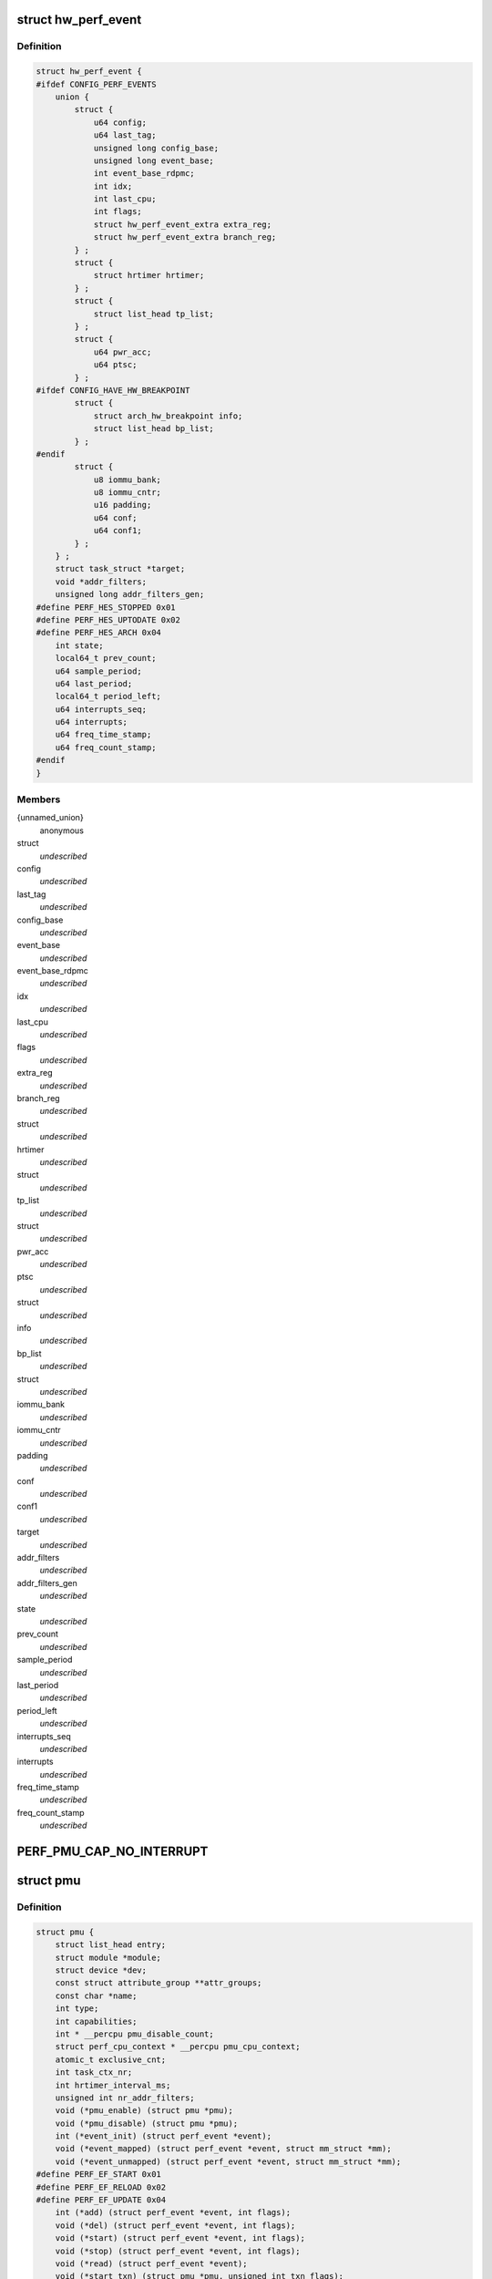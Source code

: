 .. -*- coding: utf-8; mode: rst -*-
.. src-file: include/linux/perf_event.h

.. _`hw_perf_event`:

struct hw_perf_event
====================

.. c:type:: struct hw_perf_event

    performance event hardware details:

.. _`hw_perf_event.definition`:

Definition
----------

.. code-block:: c

    struct hw_perf_event {
    #ifdef CONFIG_PERF_EVENTS
        union {
            struct {
                u64 config;
                u64 last_tag;
                unsigned long config_base;
                unsigned long event_base;
                int event_base_rdpmc;
                int idx;
                int last_cpu;
                int flags;
                struct hw_perf_event_extra extra_reg;
                struct hw_perf_event_extra branch_reg;
            } ;
            struct {
                struct hrtimer hrtimer;
            } ;
            struct {
                struct list_head tp_list;
            } ;
            struct {
                u64 pwr_acc;
                u64 ptsc;
            } ;
    #ifdef CONFIG_HAVE_HW_BREAKPOINT
            struct {
                struct arch_hw_breakpoint info;
                struct list_head bp_list;
            } ;
    #endif
            struct {
                u8 iommu_bank;
                u8 iommu_cntr;
                u16 padding;
                u64 conf;
                u64 conf1;
            } ;
        } ;
        struct task_struct *target;
        void *addr_filters;
        unsigned long addr_filters_gen;
    #define PERF_HES_STOPPED 0x01
    #define PERF_HES_UPTODATE 0x02
    #define PERF_HES_ARCH 0x04
        int state;
        local64_t prev_count;
        u64 sample_period;
        u64 last_period;
        local64_t period_left;
        u64 interrupts_seq;
        u64 interrupts;
        u64 freq_time_stamp;
        u64 freq_count_stamp;
    #endif
    }

.. _`hw_perf_event.members`:

Members
-------

{unnamed_union}
    anonymous

struct
    *undescribed*

config
    *undescribed*

last_tag
    *undescribed*

config_base
    *undescribed*

event_base
    *undescribed*

event_base_rdpmc
    *undescribed*

idx
    *undescribed*

last_cpu
    *undescribed*

flags
    *undescribed*

extra_reg
    *undescribed*

branch_reg
    *undescribed*

struct
    *undescribed*

hrtimer
    *undescribed*

struct
    *undescribed*

tp_list
    *undescribed*

struct
    *undescribed*

pwr_acc
    *undescribed*

ptsc
    *undescribed*

struct
    *undescribed*

info
    *undescribed*

bp_list
    *undescribed*

struct
    *undescribed*

iommu_bank
    *undescribed*

iommu_cntr
    *undescribed*

padding
    *undescribed*

conf
    *undescribed*

conf1
    *undescribed*

target
    *undescribed*

addr_filters
    *undescribed*

addr_filters_gen
    *undescribed*

state
    *undescribed*

prev_count
    *undescribed*

sample_period
    *undescribed*

last_period
    *undescribed*

period_left
    *undescribed*

interrupts_seq
    *undescribed*

interrupts
    *undescribed*

freq_time_stamp
    *undescribed*

freq_count_stamp
    *undescribed*

.. _`perf_pmu_cap_no_interrupt`:

PERF_PMU_CAP_NO_INTERRUPT
=========================

.. c:function::  PERF_PMU_CAP_NO_INTERRUPT()

    :capabilities flags

.. _`pmu`:

struct pmu
==========

.. c:type:: struct pmu

    generic performance monitoring unit

.. _`pmu.definition`:

Definition
----------

.. code-block:: c

    struct pmu {
        struct list_head entry;
        struct module *module;
        struct device *dev;
        const struct attribute_group **attr_groups;
        const char *name;
        int type;
        int capabilities;
        int * __percpu pmu_disable_count;
        struct perf_cpu_context * __percpu pmu_cpu_context;
        atomic_t exclusive_cnt;
        int task_ctx_nr;
        int hrtimer_interval_ms;
        unsigned int nr_addr_filters;
        void (*pmu_enable) (struct pmu *pmu);
        void (*pmu_disable) (struct pmu *pmu);
        int (*event_init) (struct perf_event *event);
        void (*event_mapped) (struct perf_event *event, struct mm_struct *mm);
        void (*event_unmapped) (struct perf_event *event, struct mm_struct *mm);
    #define PERF_EF_START 0x01
    #define PERF_EF_RELOAD 0x02
    #define PERF_EF_UPDATE 0x04
        int (*add) (struct perf_event *event, int flags);
        void (*del) (struct perf_event *event, int flags);
        void (*start) (struct perf_event *event, int flags);
        void (*stop) (struct perf_event *event, int flags);
        void (*read) (struct perf_event *event);
        void (*start_txn) (struct pmu *pmu, unsigned int txn_flags);
        int (*commit_txn) (struct pmu *pmu);
        void (*cancel_txn) (struct pmu *pmu);
        int (*event_idx) (struct perf_event *event);
        void (*sched_task) (struct perf_event_context *ctx, bool sched_in);
        size_t task_ctx_size;
        void *(*setup_aux) (int cpu, void **pages, int nr_pages, bool overwrite);
        void (*free_aux) (void *aux);
        int (*addr_filters_validate) (struct list_head *filters);
        void (*addr_filters_sync) (struct perf_event *event);
        int (*filter_match) (struct perf_event *event);
    }

.. _`pmu.members`:

Members
-------

entry
    *undescribed*

module
    *undescribed*

dev
    *undescribed*

attr_groups
    *undescribed*

name
    *undescribed*

type
    *undescribed*

capabilities
    *undescribed*

pmu_disable_count
    *undescribed*

pmu_cpu_context
    *undescribed*

exclusive_cnt
    *undescribed*

task_ctx_nr
    *undescribed*

hrtimer_interval_ms
    *undescribed*

nr_addr_filters
    *undescribed*

pmu_enable
    *undescribed*

pmu_disable
    *undescribed*

event_init
    *undescribed*

event_mapped
    *undescribed*

event_unmapped
    *undescribed*

add
    *undescribed*

del
    *undescribed*

start
    *undescribed*

stop
    *undescribed*

read
    *undescribed*

start_txn
    *undescribed*

commit_txn
    *undescribed*

cancel_txn
    *undescribed*

event_idx
    *undescribed*

sched_task
    *undescribed*

task_ctx_size
    *undescribed*

setup_aux
    *undescribed*

free_aux
    *undescribed*

addr_filters_validate
    *undescribed*

addr_filters_sync
    *undescribed*

filter_match
    *undescribed*

.. _`perf_addr_filter`:

struct perf_addr_filter
=======================

.. c:type:: struct perf_addr_filter

    address range filter definition

.. _`perf_addr_filter.definition`:

Definition
----------

.. code-block:: c

    struct perf_addr_filter {
        struct list_head entry;
        struct inode *inode;
        unsigned long offset;
        unsigned long size;
        unsigned int range : 1, filter : 1;
    }

.. _`perf_addr_filter.members`:

Members
-------

entry
    event's filter list linkage

inode
    object file's inode for file-based filters

offset
    filter range offset

size
    filter range size

range
    1: range, 0: address

filter
    1: filter/start, 0: stop

.. _`perf_addr_filter.description`:

Description
-----------

This is a hardware-agnostic filter configuration as specified by the user.

.. _`perf_addr_filters_head`:

struct perf_addr_filters_head
=============================

.. c:type:: struct perf_addr_filters_head

    container for address range filters

.. _`perf_addr_filters_head.definition`:

Definition
----------

.. code-block:: c

    struct perf_addr_filters_head {
        struct list_head list;
        raw_spinlock_t lock;
        unsigned int nr_file_filters;
    }

.. _`perf_addr_filters_head.members`:

Members
-------

list
    list of filters for this event

lock
    spinlock that serializes accesses to the \ ``list``\  and event's
    (and its children's) filter generations.

nr_file_filters
    number of file-based filters

.. _`perf_addr_filters_head.description`:

Description
-----------

A child event will use parent's \ ``list``\  (and therefore \ ``lock``\ ), so they are
bundled together; see \ :c:func:`perf_event_addr_filters`\ .

.. _`perf_event_active_state`:

enum perf_event_active_state
============================

.. c:type:: enum perf_event_active_state

    the states of a event

.. _`perf_event_active_state.definition`:

Definition
----------

.. code-block:: c

    enum perf_event_active_state {
        PERF_EVENT_STATE_DEAD,
        PERF_EVENT_STATE_EXIT,
        PERF_EVENT_STATE_ERROR,
        PERF_EVENT_STATE_OFF,
        PERF_EVENT_STATE_INACTIVE,
        PERF_EVENT_STATE_ACTIVE
    };

.. _`perf_event_active_state.constants`:

Constants
---------

PERF_EVENT_STATE_DEAD
    *undescribed*

PERF_EVENT_STATE_EXIT
    *undescribed*

PERF_EVENT_STATE_ERROR
    *undescribed*

PERF_EVENT_STATE_OFF
    *undescribed*

PERF_EVENT_STATE_INACTIVE
    *undescribed*

PERF_EVENT_STATE_ACTIVE
    *undescribed*

.. _`perf_event`:

struct perf_event
=================

.. c:type:: struct perf_event

    performance event kernel representation:

.. _`perf_event.definition`:

Definition
----------

.. code-block:: c

    struct perf_event {
    #ifdef CONFIG_PERF_EVENTS
        struct list_head event_entry;
        struct list_head group_entry;
        struct list_head sibling_list;
        struct list_head migrate_entry;
        struct hlist_node hlist_entry;
        struct list_head active_entry;
        int nr_siblings;
        int event_caps;
        int group_caps;
        struct perf_event *group_leader;
        struct pmu *pmu;
        void *pmu_private;
        enum perf_event_active_state state;
        unsigned int attach_state;
        local64_t count;
        atomic64_t child_count;
        u64 total_time_enabled;
        u64 total_time_running;
        u64 tstamp_enabled;
        u64 tstamp_running;
        u64 tstamp_stopped;
        u64 shadow_ctx_time;
        struct perf_event_attr attr;
        u16 header_size;
        u16 id_header_size;
        u16 read_size;
        struct hw_perf_event hw;
        struct perf_event_context *ctx;
        atomic_long_t refcount;
        atomic64_t child_total_time_enabled;
        atomic64_t child_total_time_running;
        struct mutex child_mutex;
        struct list_head child_list;
        struct perf_event *parent;
        int oncpu;
        int cpu;
        struct list_head owner_entry;
        struct task_struct *owner;
        struct mutex mmap_mutex;
        atomic_t mmap_count;
        struct ring_buffer *rb;
        struct list_head rb_entry;
        unsigned long rcu_batches;
        int rcu_pending;
        wait_queue_head_t waitq;
        struct fasync_struct *fasync;
        int pending_wakeup;
        int pending_kill;
        int pending_disable;
        struct irq_work pending;
        atomic_t event_limit;
        struct perf_addr_filters_head addr_filters;
        unsigned long *addr_filters_offs;
        unsigned long addr_filters_gen;
        void (*destroy)(struct perf_event *);
        struct rcu_head rcu_head;
        struct pid_namespace *ns;
        u64 id;
        u64 (*clock)(void);
        perf_overflow_handler_t overflow_handler;
        void *overflow_handler_context;
    #ifdef CONFIG_BPF_SYSCALL
        perf_overflow_handler_t orig_overflow_handler;
        struct bpf_prog *prog;
    #endif
    #ifdef CONFIG_EVENT_TRACING
        struct trace_event_call *tp_event;
        struct event_filter *filter;
    #ifdef CONFIG_FUNCTION_TRACER
        struct ftrace_ops ftrace_ops;
    #endif
    #endif
    #ifdef CONFIG_CGROUP_PERF
        struct perf_cgroup *cgrp;
        int cgrp_defer_enabled;
    #endif
        struct list_head sb_list;
    #endif
    }

.. _`perf_event.members`:

Members
-------

event_entry
    *undescribed*

group_entry
    *undescribed*

sibling_list
    *undescribed*

migrate_entry
    *undescribed*

hlist_entry
    *undescribed*

active_entry
    *undescribed*

nr_siblings
    *undescribed*

event_caps
    *undescribed*

group_caps
    *undescribed*

group_leader
    *undescribed*

pmu
    *undescribed*

pmu_private
    *undescribed*

state
    *undescribed*

attach_state
    *undescribed*

count
    *undescribed*

child_count
    *undescribed*

total_time_enabled
    *undescribed*

total_time_running
    *undescribed*

tstamp_enabled
    *undescribed*

tstamp_running
    *undescribed*

tstamp_stopped
    *undescribed*

shadow_ctx_time
    *undescribed*

attr
    *undescribed*

header_size
    *undescribed*

id_header_size
    *undescribed*

read_size
    *undescribed*

hw
    *undescribed*

ctx
    *undescribed*

refcount
    *undescribed*

child_total_time_enabled
    *undescribed*

child_total_time_running
    *undescribed*

child_mutex
    *undescribed*

child_list
    *undescribed*

parent
    *undescribed*

oncpu
    *undescribed*

cpu
    *undescribed*

owner_entry
    *undescribed*

owner
    *undescribed*

mmap_mutex
    *undescribed*

mmap_count
    *undescribed*

rb
    *undescribed*

rb_entry
    *undescribed*

rcu_batches
    *undescribed*

rcu_pending
    *undescribed*

waitq
    *undescribed*

fasync
    *undescribed*

pending_wakeup
    *undescribed*

pending_kill
    *undescribed*

pending_disable
    *undescribed*

pending
    *undescribed*

event_limit
    *undescribed*

addr_filters
    *undescribed*

addr_filters_offs
    *undescribed*

addr_filters_gen
    *undescribed*

destroy
    *undescribed*

rcu_head
    *undescribed*

ns
    *undescribed*

id
    *undescribed*

clock
    *undescribed*

overflow_handler
    *undescribed*

overflow_handler_context
    *undescribed*

orig_overflow_handler
    *undescribed*

prog
    *undescribed*

tp_event
    *undescribed*

filter
    *undescribed*

ftrace_ops
    *undescribed*

cgrp
    *undescribed*

cgrp_defer_enabled
    *undescribed*

sb_list
    *undescribed*

.. _`perf_event_context`:

struct perf_event_context
=========================

.. c:type:: struct perf_event_context

    event context structure

.. _`perf_event_context.definition`:

Definition
----------

.. code-block:: c

    struct perf_event_context {
        struct pmu *pmu;
        raw_spinlock_t lock;
        struct mutex mutex;
        struct list_head active_ctx_list;
        struct list_head pinned_groups;
        struct list_head flexible_groups;
        struct list_head event_list;
        int nr_events;
        int nr_active;
        int is_active;
        int nr_stat;
        int nr_freq;
        int rotate_disable;
        atomic_t refcount;
        struct task_struct *task;
        u64 time;
        u64 timestamp;
        struct perf_event_context *parent_ctx;
        u64 parent_gen;
        u64 generation;
        int pin_count;
    #ifdef CONFIG_CGROUP_PERF
        int nr_cgroups;
    #endif
        void *task_ctx_data;
        struct rcu_head rcu_head;
    }

.. _`perf_event_context.members`:

Members
-------

pmu
    *undescribed*

lock
    *undescribed*

mutex
    *undescribed*

active_ctx_list
    *undescribed*

pinned_groups
    *undescribed*

flexible_groups
    *undescribed*

event_list
    *undescribed*

nr_events
    *undescribed*

nr_active
    *undescribed*

is_active
    *undescribed*

nr_stat
    *undescribed*

nr_freq
    *undescribed*

rotate_disable
    *undescribed*

refcount
    *undescribed*

task
    *undescribed*

time
    *undescribed*

timestamp
    *undescribed*

parent_ctx
    *undescribed*

parent_gen
    *undescribed*

generation
    *undescribed*

pin_count
    *undescribed*

nr_cgroups
    *undescribed*

task_ctx_data
    *undescribed*

rcu_head
    *undescribed*

.. _`perf_cpu_context`:

struct perf_cpu_context
=======================

.. c:type:: struct perf_cpu_context

    per cpu event context structure

.. _`perf_cpu_context.definition`:

Definition
----------

.. code-block:: c

    struct perf_cpu_context {
        struct perf_event_context ctx;
        struct perf_event_context *task_ctx;
        int active_oncpu;
        int exclusive;
        raw_spinlock_t hrtimer_lock;
        struct hrtimer hrtimer;
        ktime_t hrtimer_interval;
        unsigned int hrtimer_active;
    #ifdef CONFIG_CGROUP_PERF
        struct perf_cgroup *cgrp;
        struct list_head cgrp_cpuctx_entry;
    #endif
        struct list_head sched_cb_entry;
        int sched_cb_usage;
        int online;
    }

.. _`perf_cpu_context.members`:

Members
-------

ctx
    *undescribed*

task_ctx
    *undescribed*

active_oncpu
    *undescribed*

exclusive
    *undescribed*

hrtimer_lock
    *undescribed*

hrtimer
    *undescribed*

hrtimer_interval
    *undescribed*

hrtimer_active
    *undescribed*

cgrp
    *undescribed*

cgrp_cpuctx_entry
    *undescribed*

sched_cb_entry
    *undescribed*

sched_cb_usage
    *undescribed*

online
    *undescribed*

.. This file was automatic generated / don't edit.

